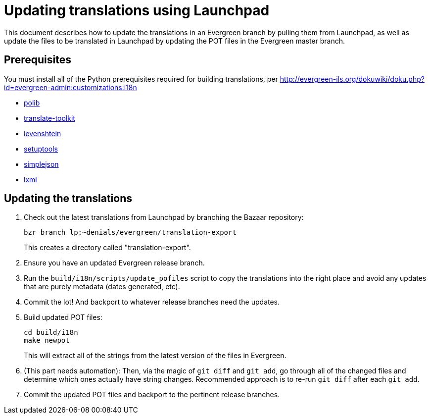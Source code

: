 = Updating translations using Launchpad =

This document describes how to update the translations in an Evergreen branch
by pulling them from Launchpad, as well as update the files to be translated
in Launchpad by updating the POT files in the Evergreen master branch.

== Prerequisites ==
You must install all of the Python prerequisites required for building
translations, per
http://evergreen-ils.org/dokuwiki/doku.php?id=evergreen-admin:customizations:i18n

* https://bitbucket.org/izi/polib/wiki/Home[polib]
* http://translate.sourceforge.net[translate-toolkit]
* http://pypi.python.org/pypi/python-Levenshtein/[levenshtein]
* http://pypi.python.org/pypi/setuptools[setuptools]
* http://pypi.python.org/pypi/simplejson/[simplejson]
* http://lxml.de/[lxml]

== Updating the translations ==

. Check out the latest translations from Launchpad by branching the Bazaar
repository:
+
[source,bash]
------------------------------------------------------------------------------
bzr branch lp:~denials/evergreen/translation-export
------------------------------------------------------------------------------
+
This creates a directory called "translation-export".
+
. Ensure you have an updated Evergreen release branch.
. Run the `build/i18n/scripts/update_pofiles` script to copy the translations
  into the right place and avoid any updates that are purely metadata (dates
  generated, etc).
. Commit the lot! And backport to whatever release branches need the updates.
. Build updated POT files:
+
[source,bash]
------------------------------------------------------------------------------
cd build/i18n
make newpot
------------------------------------------------------------------------------
+
This will extract all of the strings from the latest version of the files in
Evergreen.
+
. (This part needs automation): Then, via the magic of `git diff` and `git add`,
go through all of the changed files and determine which ones actually have
string changes. Recommended approach is to re-run `git diff` after each
`git add`.
. Commit the updated POT files and backport to the pertinent release branches.
